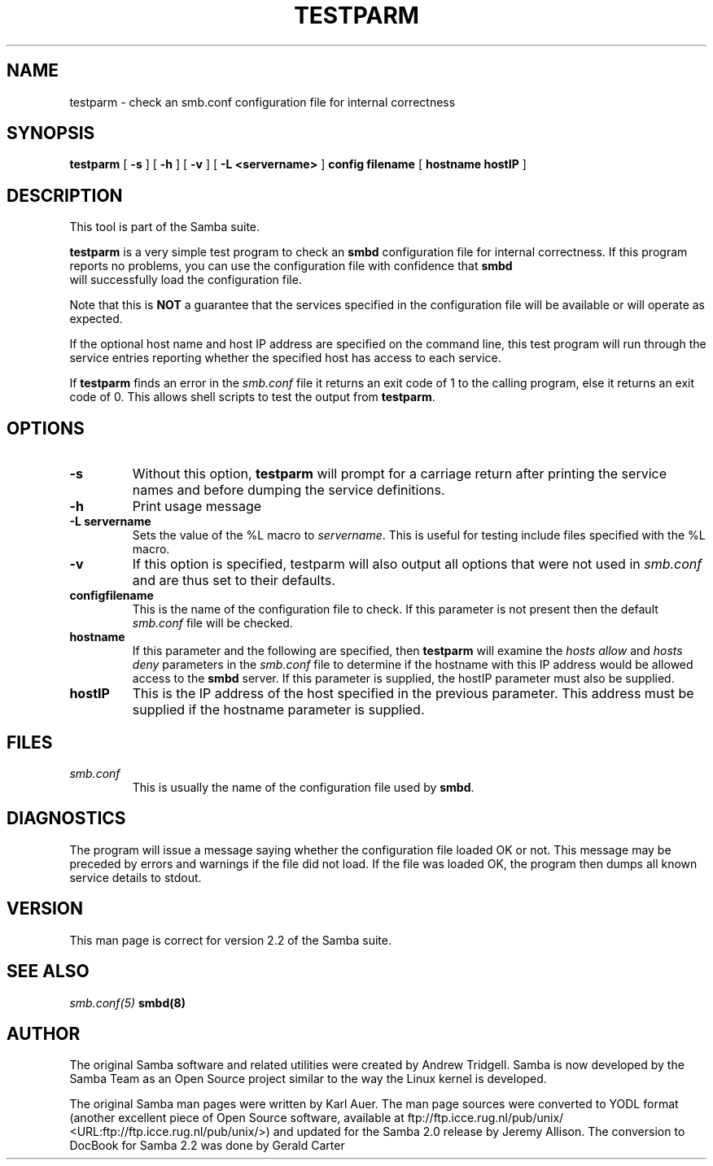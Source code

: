 .\" This manpage has been automatically generated by docbook2man 
.\" from a DocBook document.  This tool can be found at:
.\" <http://shell.ipoline.com/~elmert/comp/docbook2X/> 
.\" Please send any bug reports, improvements, comments, patches, 
.\" etc. to Steve Cheng <steve@ggi-project.org>.
.TH "TESTPARM" "1" "05 November 2002" "" ""
.SH NAME
testparm \- check an smb.conf configuration file for  internal correctness
.SH SYNOPSIS

\fBtestparm\fR [ \fB-s\fR ] [ \fB-h\fR ] [ \fB-v\fR ] [ \fB-L <servername>\fR ] \fBconfig filename\fR [ \fBhostname  hostIP\fR ]

.SH "DESCRIPTION"
.PP
This tool is part of the  Samba suite.
.PP
\fBtestparm\fR is a very simple test program 
to check an \fBsmbd\fR configuration file for 
internal correctness. If this program reports no problems, you 
can use the configuration file with confidence that \fBsmbd
\fR will successfully load the configuration file.
.PP
Note that this is \fBNOT\fR a guarantee that 
the services specified in the configuration file will be 
available or will operate as expected. 
.PP
If the optional host name and host IP address are 
specified on the command line, this test program will run through 
the service entries reporting whether the specified host
has access to each service. 
.PP
If \fBtestparm\fR finds an error in the \fI smb.conf\fR file it returns an exit code of 1 to the calling 
program, else it returns an exit code of 0. This allows shell scripts 
to test the output from \fBtestparm\fR.
.SH "OPTIONS"
.TP
\fB-s\fR
Without this option, \fBtestparm\fR 
will prompt for a carriage return after printing the service 
names and before dumping the service definitions.
.TP
\fB-h\fR
Print usage message 
.TP
\fB-L servername\fR
Sets the value of the %L macro to \fIservername\fR.
This is useful for testing include files specified with the 
%L macro. 
.TP
\fB-v\fR
If this option is specified, testparm 
will also output all options that were not used in 
\fIsmb.conf\fR and are thus set to
their defaults.
.TP
\fBconfigfilename\fR
This is the name of the configuration file 
to check. If this parameter is not present then the 
default \fIsmb.conf\fR file will be checked.  
.TP
\fBhostname\fR
If this parameter and the following are 
specified, then \fBtestparm\fR will examine the \fIhosts
allow\fR and \fIhosts deny\fR 
parameters in the \fIsmb.conf\fR file to 
determine if the hostname with this IP address would be
allowed access to the \fBsmbd\fR server.  If 
this parameter is supplied, the hostIP parameter must also
be supplied.
.TP
\fBhostIP\fR
This is the IP address of the host specified 
in the previous parameter.  This address must be supplied 
if the hostname parameter is supplied. 
.SH "FILES"
.TP
\fB\fIsmb.conf\fB\fR
This is usually the name of the configuration 
file used by \fBsmbd\fR. 
.SH "DIAGNOSTICS"
.PP
The program will issue a message saying whether the 
configuration file loaded OK or not. This message may be preceded by 
errors and warnings if the file did not load. If the file was 
loaded OK, the program then dumps all known service details 
to stdout. 
.SH "VERSION"
.PP
This man page is correct for version 2.2 of 
the Samba suite.
.SH "SEE ALSO"
.PP
\fIsmb.conf(5)\fR 
\fBsmbd(8)\fR
.SH "AUTHOR"
.PP
The original Samba software and related utilities 
were created by Andrew Tridgell. Samba is now developed
by the Samba Team as an Open Source project similar 
to the way the Linux kernel is developed.
.PP
The original Samba man pages were written by Karl Auer. 
The man page sources were converted to YODL format (another 
excellent piece of Open Source software, available at
ftp://ftp.icce.rug.nl/pub/unix/ <URL:ftp://ftp.icce.rug.nl/pub/unix/>) and updated for the Samba 2.0 
release by Jeremy Allison.  The conversion to DocBook for 
Samba 2.2 was done by Gerald Carter
